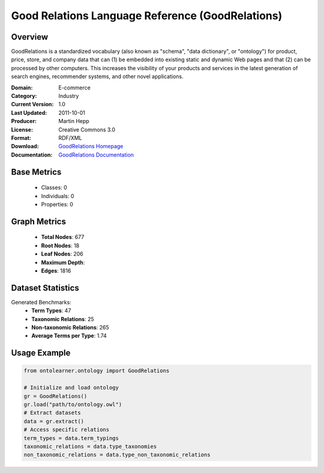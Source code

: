 Good Relations Language Reference (GoodRelations)
=================================================

Overview
-----------------
GoodRelations is a standardized vocabulary (also known as "schema", "data dictionary", or "ontology") for product,
price, store, and company data that can (1) be embedded into existing static and dynamic Web pages and that
(2) can be processed by other computers. This increases the visibility of your products and services
in the latest generation of search engines, recommender systems, and other novel applications.

:Domain: E-commerce
:Category: Industry
:Current Version: 1.0
:Last Updated: 2011-10-01
:Producer: Martin Hepp
:License: Creative Commons 3.0
:Format: RDF/XML
:Download: `GoodRelations Homepage <https://www.heppnetz.de/ontologies/goodrelations/v1>`_
:Documentation: `GoodRelations Documentation <https://www.heppnetz.de/ontologies/goodrelations/v1>`_

Base Metrics
---------------
    - Classes: 0
    - Individuals: 0
    - Properties: 0

Graph Metrics
------------------
    - **Total Nodes**: 677
    - **Root Nodes**: 18
    - **Leaf Nodes**: 206
    - **Maximum Depth**:
    - **Edges**: 1816

Dataset Statistics
-------------------
Generated Benchmarks:
    - **Term Types**: 47
    - **Taxonomic Relations**: 25
    - **Non-taxonomic Relations**: 265
    - **Average Terms per Type**: 1.74

Usage Example
------------------
.. code-block:: python

   from ontolearner.ontology import GoodRelations

   # Initialize and load ontology
   gr = GoodRelations()
   gr.load("path/to/ontology.owl")
   # Extract datasets
   data = gr.extract()
   # Access specific relations
   term_types = data.term_typings
   taxonomic_relations = data.type_taxonomies
   non_taxonomic_relations = data.type_non_taxonomic_relations
